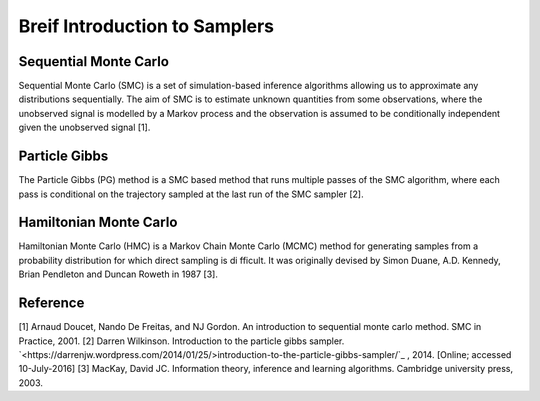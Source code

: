 Breif Introduction to Samplers
============

Sequential Monte Carlo
----------------------

Sequential Monte Carlo (SMC) is a set of simulation-based inference algorithms allowing us to approximate any distributions sequentially. The aim of SMC is to estimate unknown quantities from some observations, where the unobserved signal is modelled by a Markov process and the observation is assumed to be conditionally independent given the unobserved signal [1].

Particle Gibbs
--------------

The Particle Gibbs (PG) method is a SMC based method that runs multiple passes of the SMC algorithm, where each pass is conditional on the trajectory sampled at the last run of the SMC sampler [2].

Hamiltonian Monte Carlo
-----------------------

Hamiltonian Monte Carlo (HMC) is a Markov Chain Monte Carlo (MCMC) method for generating samples from a probability distribution for which direct sampling is difficult. It was originally devised by Simon Duane, A.D. Kennedy, Brian Pendleton and Duncan Roweth in 1987 [3].

Reference
---------

[1] Arnaud Doucet, Nando De Freitas, and NJ Gordon. An introduction to sequential monte carlo method. SMC in Practice, 2001.
[2] Darren Wilkinson. Introduction to the particle gibbs sampler. `<https://darrenjw.wordpress.com/2014/01/25/>introduction-to-the-particle-gibbs-sampler/`_ , 2014. [Online; accessed 10-July-2016]
[3] MacKay, David JC. Information theory, inference and learning algorithms. Cambridge university press, 2003.
